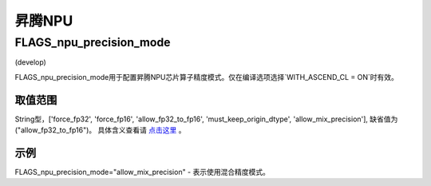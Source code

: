 
昇腾NPU
==================



FLAGS_npu_precision_mode
*******************************************
(develop)

FLAGS_npu_precision_mode用于配置昇腾NPU芯片算子精度模式。仅在编译选项选择`WITH_ASCEND_CL = ON`时有效。

取值范围
---------------
String型，['force_fp32', 'force_fp16', 'allow_fp32_to_fp16', 'must_keep_origin_dtype', 'allow_mix_precision'], 缺省值为("allow_fp32_to_fp16")。
具体含义查看请 `点击这里 <https://support.huawei.com/enterprise/zh/doc/EDOC1100206685/ce9d819>`_ 。

示例
-------
FLAGS_npu_precision_mode="allow_mix_precision" - 表示使用混合精度模式。

